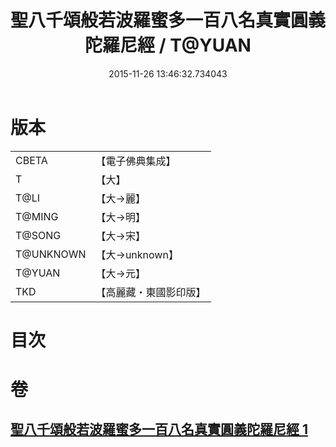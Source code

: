#+TITLE: 聖八千頌般若波羅蜜多一百八名真實圓義陀羅尼經 / T@YUAN
#+DATE: 2015-11-26 13:46:32.734043
* 版本
 |     CBETA|【電子佛典集成】|
 |         T|【大】     |
 |      T@LI|【大→麗】   |
 |    T@MING|【大→明】   |
 |    T@SONG|【大→宋】   |
 | T@UNKNOWN|【大→unknown】|
 |    T@YUAN|【大→元】   |
 |       TKD|【高麗藏・東國影印版】|

* 目次
* 卷
** [[file:KR6c0219_001.txt][聖八千頌般若波羅蜜多一百八名真實圓義陀羅尼經 1]]
